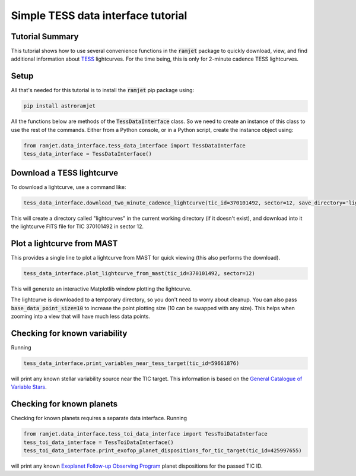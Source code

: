 Simple TESS data interface tutorial
===================================

Tutorial Summary
----------------

This tutorial shows how to use several convenience functions in the :code:`ramjet` package to quickly download,
view, and find additional information about `TESS <https://tess.mit.edu>`_ lightcurves. For the time being, this is only
for 2-minute cadence TESS lightcurves.

Setup
-----
All that's needed for this tutorial is to install the :code:`ramjet` pip package using:

.. code-block:: bash

    pip install astroramjet

All the functions below are methods of the :code:`TessDataInterface` class. So we need to create an instance of this
class to use the rest of the commands. Either from a Python console, or in a Python script, create the instance object
using:

.. code-block:: python

    from ramjet.data_interface.tess_data_interface import TessDataInterface
    tess_data_interface = TessDataInterface()

Download a TESS lightcurve
--------------------------
To download a lightcurve, use a command like:

.. code-block:: python

    tess_data_interface.download_two_minute_cadence_lightcurve(tic_id=370101492, sector=12, save_directory='lightcurves')

This will create a directory called "lightcurves" in the current working directory (if it doesn't exist), and download
into it the lightcurve FITS file for TIC 370101492 in sector 12.

Plot a lightcurve from MAST
---------------------------
This provides a single line to plot a lightcurve from MAST for quick viewing (this also performs the download).

.. code-block:: python

    tess_data_interface.plot_lightcurve_from_mast(tic_id=370101492, sector=12)

This will generate an interactive Matplotlib window plotting the lightcurve.

.. image:: tess-data-interface-tutorial/plot-from-mast-example.png

The lightcurve is downloaded to a temporary directory, so you don't need to worry about cleanup. You can also pass
:code:`base_data_point_size=10` to increase the point plotting size (10 can be swapped with any size). This helps when
zooming into a view that will have much less data points.

Checking for known variability
------------------------------

Running

.. code-block:: python

    tess_data_interface.print_variables_near_tess_target(tic_id=59661876)

will print any known stellar variability source near the TIC target. This information is based on the
`General Catalogue of Variable Stars <http://www.sai.msu.su/gcvs/gcvs/>`_.

Checking for known planets
--------------------------

Checking for known planets requires a separate data interface. Running

.. code-block:: python

    from ramjet.data_interface.tess_toi_data_interface import TessToiDataInterface
    tess_toi_data_interface = TessToiDataInterface()
    tess_toi_data_interface.print_exofop_planet_dispositions_for_tic_target(tic_id=425997655)

will print any known `Exoplanet Follow-up Observing Program <https://exofop.ipac.caltech.edu/tess/>`_ planet
dispositions for the passed TIC ID.
